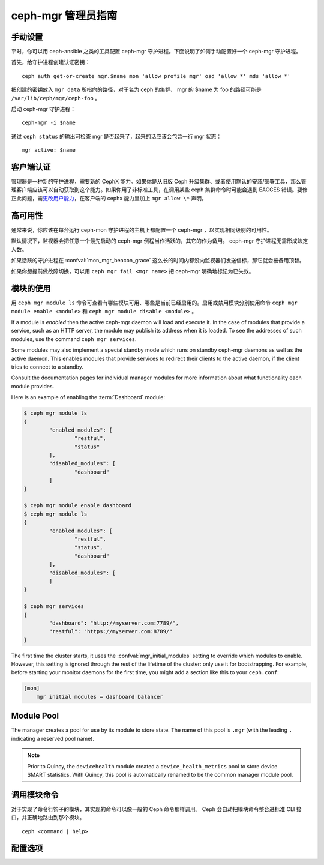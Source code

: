 .. _mgr-administrator-guide:

ceph-mgr 管理员指南
===================

手动设置
--------
.. Manual setup

平时，你可以用 ceph-ansible 之类的工具配置 ceph-mgr 守护进程。\
下面说明了如何手动配置好一个 ceph-mgr 守护进程。

首先，给守护进程创建认证密钥： ::

    ceph auth get-or-create mgr.$name mon 'allow profile mgr' osd 'allow *' mds 'allow *'

把创建的密钥放入 ``mgr data`` 所指向的路径，对于名为 ceph 的\
集群、 mgr 的 $name 为 foo 的路径可能是
``/var/lib/ceph/mgr/ceph-foo`` 。

启动 ceph-mgr 守护进程： ::

    ceph-mgr -i $name

通过 ``ceph status`` 的输出可检查 mgr 是否起来了，起来的话应该\
会包含一行 mgr 状态： ::

    mgr active: $name

客户端认证
----------
.. Client authentication

管理器是一种新的守护进程，需要新的 CephX 能力。如果你是从旧版
Ceph 升级集群、或者使用默认的安装/部署工具，那么管理客户端应该\
可以自动获取到这个能力。如果你用了非标准工具，在调用某些 ceph
集群命令时可能会遇到 EACCES 错误。要修正此问题，需\
`更改用户能力`_\ ，在客户端的 cephx 能力里加上 ``mgr allow \*``
声明。

高可用性
--------
.. High availability

通常来说，你应该在每台运行 ceph-mon 守护进程的主机上都配置一个
ceph-mgr ，以实现相同级别的可用性。

默认情况下，监视器会把任意一个最先启动的
ceph-mgr 例程当作活跃的，其它的作为备用。
ceph-mgr 守护进程无需形成法定人数。

如果活跃的守护进程在 :confval:`mon_mgr_beacon_grace` 这么长的时间内\
都没向监视器们发送信标，那它就会被备用顶替。

如果你想提前做故障切换，可以用 ``ceph mgr fail <mgr name>`` 把
ceph-mgr 明确地标记为已失效。

模块的使用
----------
.. Using modules

用 ``ceph mgr module ls`` 命令可查看有哪些模块可用、哪些是当前\
已经启用的。启用或禁用模块分别使用命令 ``ceph mgr module enable <module>``
和 ``ceph mgr module disable <module>`` 。

If a module is *enabled* then the active ceph-mgr daemon will load
and execute it.  In the case of modules that provide a service,
such as an HTTP server, the module may publish its address when it
is loaded.  To see the addresses of such modules, use the command 
``ceph mgr services``.

Some modules may also implement a special standby mode which runs on
standby ceph-mgr daemons as well as the active daemon.  This enables
modules that provide services to redirect their clients to the active
daemon, if the client tries to connect to a standby.

Consult the documentation pages for individual manager modules for more
information about what functionality each module provides.

Here is an example of enabling the :term:`Dashboard` module:

.. code-block:: console

	$ ceph mgr module ls
	{
		"enabled_modules": [
			"restful",
			"status"
		],
		"disabled_modules": [
			"dashboard"
		]
	}

	$ ceph mgr module enable dashboard
	$ ceph mgr module ls
	{
		"enabled_modules": [
			"restful",
			"status",
			"dashboard"
		],
		"disabled_modules": [
		]
	}

	$ ceph mgr services
	{
		"dashboard": "http://myserver.com:7789/",
		"restful": "https://myserver.com:8789/"
	}


The first time the cluster starts, it uses the :confval:`mgr_initial_modules`
setting to override which modules to enable.  However, this setting
is ignored through the rest of the lifetime of the cluster: only
use it for bootstrapping.  For example, before starting your
monitor daemons for the first time, you might add a section like
this to your ``ceph.conf``:

.. code-block:: ini

    [mon]
        mgr initial modules = dashboard balancer

Module Pool
-----------

The manager creates a pool for use by its module to store state. The name of
this pool is ``.mgr`` (with the leading ``.`` indicating a reserved pool
name).

.. note::

   Prior to Quincy, the ``devicehealth`` module created a
   ``device_health_metrics`` pool to store device SMART statistics. With
   Quincy, this pool is automatically renamed to be the common manager module
   pool.


调用模块命令
------------
.. Calling module commands

对于实现了命令行钩子的模块，其实现的命令可以像一般的 Ceph 命令\
那样调用。 Ceph 会自动把模块命令整合进标准 CLI 接口，并正确地\
路由到那个模块。 ::

    ceph <command | help>

配置选项
--------
.. Configuration

.. confval:: mgr_module_path
.. confval:: mgr_initial_modules
.. confval:: mgr_disabled_modules
.. confval:: mgr_standby_modules
.. confval:: mgr_data
.. confval:: mgr_tick_period
.. confval:: mon_mgr_beacon_grace


.. _更改用户能力: ../../rados/operations/user-management/#modify-user-capabilities
